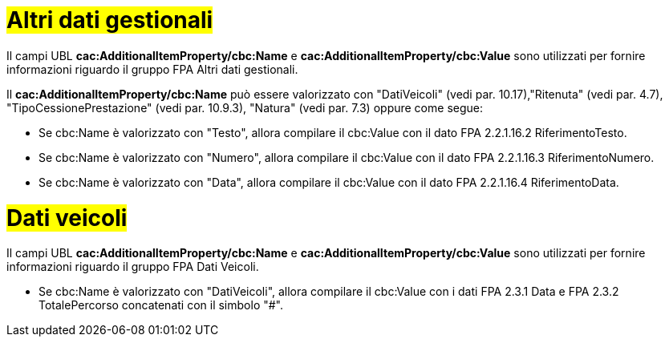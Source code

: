 
= #Altri dati gestionali#

Il campi UBL *cac:AdditionalItemProperty/cbc:Name* e *cac:AdditionalItemProperty/cbc:Value* sono utilizzati per fornire informazioni riguardo il gruppo FPA Altri dati gestionali.

Il *cac:AdditionalItemProperty/cbc:Name* può essere valorizzato con "DatiVeicoli" (vedi par. 10.17),"Ritenuta" (vedi par. 4.7), "TipoCessionePrestazione" (vedi par. 10.9.3), "Natura" (vedi par. 7.3) oppure come segue:

* Se cbc:Name è valorizzato con "Testo", allora compilare il cbc:Value con il dato FPA 2.2.1.16.2 RiferimentoTesto.

* Se cbc:Name è valorizzato con "Numero", allora compilare il cbc:Value con il dato FPA 2.2.1.16.3 RiferimentoNumero.

* Se cbc:Name è valorizzato con "Data", allora compilare il cbc:Value con il dato FPA 2.2.1.16.4 RiferimentoData.


= #Dati veicoli#

Il campi UBL *cac:AdditionalItemProperty/cbc:Name* e *cac:AdditionalItemProperty/cbc:Value* sono utilizzati per fornire informazioni riguardo il gruppo FPA Dati Veicoli.

* Se cbc:Name è valorizzato con "DatiVeicoli", allora compilare il cbc:Value con i dati FPA 2.3.1 Data e FPA 2.3.2 TotalePercorso concatenati con il simbolo "#".
